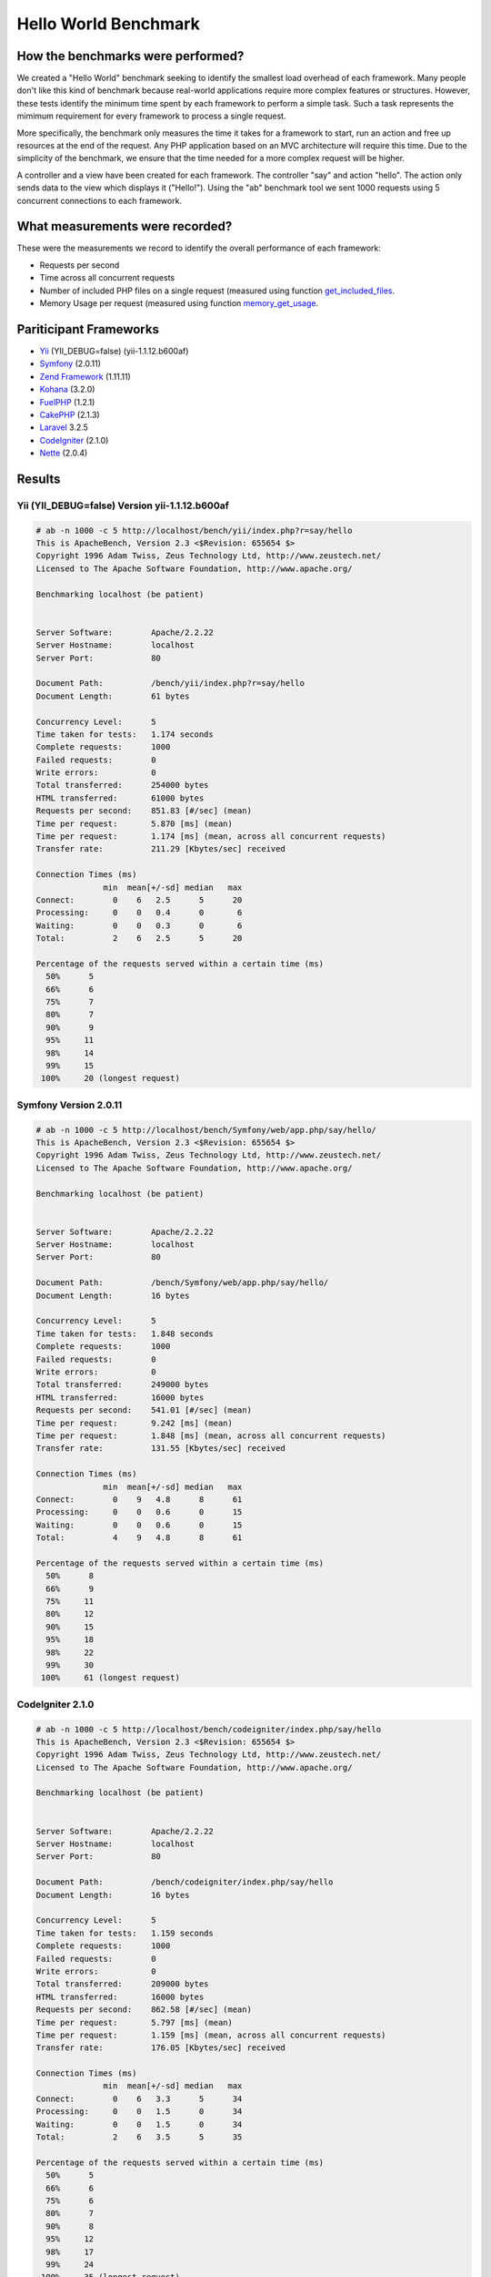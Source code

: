 Hello World Benchmark
=====================

How the benchmarks were performed?
----------------------------------

We created a "Hello World" benchmark seeking to identify the smallest load overhead of each framework. Many people don't like this kind of benchmark because real-world applications require more complex features or structures. However, these tests identify the minimum time spent by each framework to perform a simple task. Such a task represents the mimimum requirement for every framework to process a single request.

More specifically, the benchmark only measures the time it takes for a framework to start, run an action and free up resources at the end of the request. Any PHP application based on an MVC architecture will require this time. Due to the simplicity of the benchmark, we ensure that the time needed for a more complex request will be higher.

A controller and a view have been created for each framework. The controller "say" and action "hello". The action only sends data to the view which displays it ("Hello!"). Using the "ab" benchmark tool we sent 1000 requests using 5 concurrent connections to each framework.

What measurements were recorded?
--------------------------------
These were the measurements we record to identify the overall performance of each framework:

* Requests per second
* Time across all concurrent requests
* Number of included PHP files on a single request (measured using function get_included_files_.
* Memory Usage per request (measured using function memory_get_usage_.

Pariticipant Frameworks
-----------------------

* Yii_ (YII_DEBUG=false) (yii-1.1.12.b600af)
* Symfony_ (2.0.11)
* `Zend Framework`_ (1.11.11)
* Kohana_ (3.2.0)
* FuelPHP_ (1.2.1)
* CakePHP_ (2.1.3)
* Laravel_ 3.2.5
* CodeIgniter_ (2.1.0)
* Nette_ (2.0.4)

Results
-------

Yii (YII_DEBUG=false) Version yii-1.1.12.b600af
^^^^^^^^^^^^^^^^^^^^^^^^^^^^^^^^^^^^^^^^^^^^^^^


.. code-block:: php

	# ab -n 1000 -c 5 http://localhost/bench/yii/index.php?r=say/hello
	This is ApacheBench, Version 2.3 <$Revision: 655654 $>
	Copyright 1996 Adam Twiss, Zeus Technology Ltd, http://www.zeustech.net/
	Licensed to The Apache Software Foundation, http://www.apache.org/

	Benchmarking localhost (be patient)


	Server Software:        Apache/2.2.22
	Server Hostname:        localhost
	Server Port:            80

	Document Path:          /bench/yii/index.php?r=say/hello
	Document Length:        61 bytes

	Concurrency Level:      5
	Time taken for tests:   1.174 seconds
	Complete requests:      1000
	Failed requests:        0
	Write errors:           0
	Total transferred:      254000 bytes
	HTML transferred:       61000 bytes
	Requests per second:    851.83 [#/sec] (mean)
	Time per request:       5.870 [ms] (mean)
	Time per request:       1.174 [ms] (mean, across all concurrent requests)
	Transfer rate:          211.29 [Kbytes/sec] received

	Connection Times (ms)
	              min  mean[+/-sd] median   max
	Connect:        0    6   2.5      5      20
	Processing:     0    0   0.4      0       6
	Waiting:        0    0   0.3      0       6
	Total:          2    6   2.5      5      20

	Percentage of the requests served within a certain time (ms)
	  50%      5
	  66%      6
	  75%      7
	  80%      7
	  90%      9
	  95%     11
	  98%     14
	  99%     15
	 100%     20 (longest request)

Symfony Version 2.0.11
^^^^^^^^^^^^^^^^^^^^^^

.. code-block:: php

	# ab -n 1000 -c 5 http://localhost/bench/Symfony/web/app.php/say/hello/
	This is ApacheBench, Version 2.3 <$Revision: 655654 $>
	Copyright 1996 Adam Twiss, Zeus Technology Ltd, http://www.zeustech.net/
	Licensed to The Apache Software Foundation, http://www.apache.org/

	Benchmarking localhost (be patient)


	Server Software:        Apache/2.2.22
	Server Hostname:        localhost
	Server Port:            80

	Document Path:          /bench/Symfony/web/app.php/say/hello/
	Document Length:        16 bytes

	Concurrency Level:      5
	Time taken for tests:   1.848 seconds
	Complete requests:      1000
	Failed requests:        0
	Write errors:           0
	Total transferred:      249000 bytes
	HTML transferred:       16000 bytes
	Requests per second:    541.01 [#/sec] (mean)
	Time per request:       9.242 [ms] (mean)
	Time per request:       1.848 [ms] (mean, across all concurrent requests)
	Transfer rate:          131.55 [Kbytes/sec] received

	Connection Times (ms)
	              min  mean[+/-sd] median   max
	Connect:        0    9   4.8      8      61
	Processing:     0    0   0.6      0      15
	Waiting:        0    0   0.6      0      15
	Total:          4    9   4.8      8      61

	Percentage of the requests served within a certain time (ms)
	  50%      8
	  66%      9
	  75%     11
	  80%     12
	  90%     15
	  95%     18
	  98%     22
	  99%     30
	 100%     61 (longest request)

CodeIgniter 2.1.0
^^^^^^^^^^^^^^^^^


.. code-block:: php

	# ab -n 1000 -c 5 http://localhost/bench/codeigniter/index.php/say/hello
	This is ApacheBench, Version 2.3 <$Revision: 655654 $>
	Copyright 1996 Adam Twiss, Zeus Technology Ltd, http://www.zeustech.net/
	Licensed to The Apache Software Foundation, http://www.apache.org/

	Benchmarking localhost (be patient)


	Server Software:        Apache/2.2.22
	Server Hostname:        localhost
	Server Port:            80

	Document Path:          /bench/codeigniter/index.php/say/hello
	Document Length:        16 bytes

	Concurrency Level:      5
	Time taken for tests:   1.159 seconds
	Complete requests:      1000
	Failed requests:        0
	Write errors:           0
	Total transferred:      209000 bytes
	HTML transferred:       16000 bytes
	Requests per second:    862.58 [#/sec] (mean)
	Time per request:       5.797 [ms] (mean)
	Time per request:       1.159 [ms] (mean, across all concurrent requests)
	Transfer rate:          176.05 [Kbytes/sec] received

	Connection Times (ms)
	              min  mean[+/-sd] median   max
	Connect:        0    6   3.3      5      34
	Processing:     0    0   1.5      0      34
	Waiting:        0    0   1.5      0      34
	Total:          2    6   3.5      5      35

	Percentage of the requests served within a certain time (ms)
	  50%      5
	  66%      6
	  75%      6
	  80%      7
	  90%      8
	  95%     12
	  98%     17
	  99%     24
	 100%     35 (longest request)


Kohana 3.2.0
^^^^^^^^^^^^

.. code-block:: php

	# ab -n 1000 -c 5 http://localhost/bench/kohana/index.php/say/hello
	This is ApacheBench, Version 2.3 <$Revision: 655654 $>
	Copyright 1996 Adam Twiss, Zeus Technology Ltd, http://www.zeustech.net/
	Licensed to The Apache Software Foundation, http://www.apache.org/

	Benchmarking localhost (be patient)


	Server Software:        Apache/2.2.22
	Server Hostname:        localhost
	Server Port:            80

	Document Path:          /bench/kohana/index.php/say/hello
	Document Length:        15 bytes

	Concurrency Level:      5
	Time taken for tests:   1.375 seconds
	Complete requests:      1000
	Failed requests:        0
	Write errors:           0
	Total transferred:      223000 bytes
	HTML transferred:       15000 bytes
	Requests per second:    727.07 [#/sec] (mean)
	Time per request:       6.877 [ms] (mean)
	Time per request:       1.375 [ms] (mean, across all concurrent requests)
	Transfer rate:          158.34 [Kbytes/sec] received

	Connection Times (ms)
	              min  mean[+/-sd] median   max
	Connect:        0    7   3.3      6      37
	Processing:     0    0   0.6      0      10
	Waiting:        0    0   0.4      0       6
	Total:          3    7   3.3      6      37

	Percentage of the requests served within a certain time (ms)
	  50%      6
	  66%      7
	  75%      8
	  80%      8
	  90%     10
	  95%     13
	  98%     16
	  99%     20
	 100%     37 (longest request)


Fuel 1.2.1
^^^^^^^^^^

.. code-block:: php

	# ab -n 1000 -c 5 http://localhost/bench/fuel/say/hello
	This is ApacheBench, Version 2.3 <$Revision: 655654 $>
	Copyright 1996 Adam Twiss, Zeus Technology Ltd, http://www.zeustech.net/
	Licensed to The Apache Software Foundation, http://www.apache.org/

	Benchmarking localhost (be patient)


	Server Software:        Apache/2.2.22
	Server Hostname:        localhost
	Server Port:            80

	Document Path:          /bench/fuel/public/say/hello
	Document Length:        16 bytes

	Concurrency Level:      5
	Time taken for tests:   1.759 seconds
	Complete requests:      1000
	Failed requests:        0
	Write errors:           0
	Total transferred:      209000 bytes
	HTML transferred:       16000 bytes
	Requests per second:    568.41 [#/sec] (mean)
	Time per request:       8.796 [ms] (mean)
	Time per request:       1.759 [ms] (mean, across all concurrent requests)
	Transfer rate:          116.01 [Kbytes/sec] received

	Connection Times (ms)
	              min  mean[+/-sd] median   max
	Connect:        0    9   4.3      8      51
	Processing:     0    0   1.3      0      34
	Waiting:        0    0   1.3      0      34
	Total:          4    9   4.4      8      51

	Percentage of the requests served within a certain time (ms)
	  50%      8
	  66%      9
	  75%     10
	  80%     11
	  90%     13
	  95%     17
	  98%     22
	  99%     26
	 100%     51 (longest request)

Cake 2.1.3
^^^^^^^^^^

.. code-block:: php

	# ab -n 10 -c 5 http://localhost/bench/cake/say/hello
	This is ApacheBench, Version 2.3 <$Revision: 655654 $>
	Copyright 1996 Adam Twiss, Zeus Technology Ltd, http://www.zeustech.net/
	Licensed to The Apache Software Foundation, http://www.apache.org/

	Benchmarking localhost (be patient).....done


	Server Software:        Apache/2.2.22
	Server Hostname:        localhost
	Server Port:            80

	Document Path:          /bench/cake/say/hello
	Document Length:        16 bytes

	Concurrency Level:      5
	Time taken for tests:   30.051 seconds
	Complete requests:      10
	Failed requests:        0
	Write errors:           0
	Total transferred:      1680 bytes
	HTML transferred:       160 bytes
	Requests per second:    0.33 [#/sec] (mean)
	Time per request:       15025.635 [ms] (mean)
	Time per request:       3005.127 [ms] (mean, across all concurrent requests)
	Transfer rate:          0.05 [Kbytes/sec] received

	Connection Times (ms)
	              min  mean[+/-sd] median   max
	Connect:        0    2   3.6      0      11
	Processing: 15009 15020   9.8  15019   15040
	Waiting:        9   21   7.9     25      33
	Total:      15009 15022   8.9  15021   15040

	Percentage of the requests served within a certain time (ms)
	  50%  15021
	  66%  15024
	  75%  15024
	  80%  15032
	  90%  15040
	  95%  15040
	  98%  15040
	  99%  15040
	 100%  15040 (longest request)

Zend Framework 1.11.11
^^^^^^^^^^^^^^^^^^^^^^

.. code-block:: php

	# ab -n 10 -c 5 http://localhost/bench/zendfw/public/say/hello
	This is ApacheBench, Version 2.3 <$Revision: 655654 $>
	Copyright 1996 Adam Twiss, Zeus Technology Ltd, http://www.zeustech.net/
	Licensed to The Apache Software Foundation, http://www.apache.org/

	Benchmarking localhost (be patient)


	Server Software:        Apache/2.2.22
	Server Hostname:        localhost
	Server Port:            80

	Document Path:          /bench/zendfw/public/say/hello
	Document Length:        16 bytes

	Concurrency Level:      5
	Time taken for tests:   3.086 seconds
	Complete requests:      1000
	Failed requests:        0
	Write errors:           0
	Total transferred:      209000 bytes
	HTML transferred:       16000 bytes
	Requests per second:    324.02 [#/sec] (mean)
	Time per request:       15.431 [ms] (mean)
	Time per request:       3.086 [ms] (mean, across all concurrent requests)
	Transfer rate:          66.13 [Kbytes/sec] received

	Connection Times (ms)
	              min  mean[+/-sd] median   max
	Connect:        0   15   6.1     14      61
	Processing:     0    0   1.7      0      37
	Waiting:        0    0   1.7      0      36
	Total:          8   15   6.1     14      61

	Percentage of the requests served within a certain time (ms)
	  50%     14
	  66%     16
	  75%     17
	  80%     18
	  90%     23
	  95%     27
	  98%     33
	  99%     37
	 100%     61 (longest request)

Laravel 3.2.5
^^^^^^^^^^^^^

.. code-block:: php

	This is ApacheBench, Version 2.3 <$Revision: 655654 $>
	Copyright 1996 Adam Twiss, Zeus Technology Ltd, http://www.zeustech.net/
	Licensed to The Apache Software Foundation, http://www.apache.org/

	Benchmarking localhost (be patient)


	Server Software:        Apache/2.2.22
	Server Hostname:        localhost
	Server Port:            80

	Document Path:          /bench/laravel/public/say/hello
	Document Length:        15 bytes

	Concurrency Level:      5
	Time taken for tests:   2.353 seconds
	Complete requests:      1000
	Failed requests:        0
	Write errors:           0
	Total transferred:      831190 bytes
	HTML transferred:       15000 bytes
	Requests per second:    424.97 [#/sec] (mean)
	Time per request:       11.765 [ms] (mean)
	Time per request:       2.353 [ms] (mean, across all concurrent requests)
	Transfer rate:          344.96 [Kbytes/sec] received

	Connection Times (ms)
	              min  mean[+/-sd] median   max
	Connect:        0   12   5.6     10      56
	Processing:     0    0   0.6      0      10
	Waiting:        0    0   0.5      0      10
	Total:          5   12   5.6     10      56

	Percentage of the requests served within a certain time (ms)
	  50%     10
	  66%     12
	  75%     13
	  80%     15
	  90%     18
	  95%     22
	  98%     29
	  99%     36
	 100%     56 (longest request)

Nette 2.0.4
^^^^^^^^^^^

.. code-block:: php

	# ab -n 1000 -c 5 http://localhost/bench/nette/www/index.php

	This is ApacheBench, Version 2.3 <$Revision: 655654 $>
	Copyright 1996 Adam Twiss, Zeus Technology Ltd, http://www.zeustech.net/
	Licensed to The Apache Software Foundation, http://www.apache.org/

	Benchmarking localhost (be patient)


	Server Software:        Apache/2.2.22
	Server Hostname:        localhost
	Server Port:            80

	Document Path:          /bench/helloworld/nette/www/index.php
	Document Length:        205 bytes

	Concurrency Level:      5
	Time taken for tests:   3.569 seconds
	Complete requests:      1000
	Failed requests:        0
	Write errors:           0
	Total transferred:      448000 bytes
	HTML transferred:       205000 bytes
	Requests per second:    280.18 [#/sec] (mean)
	Time per request:       17.846 [ms] (mean)
	Time per request:       3.569 [ms] (mean, across all concurrent requests)
	Transfer rate:          122.58 [Kbytes/sec] received

	Connection Times (ms)
	              min  mean[+/-sd] median   max
	Connect:        0   18   6.6     16      63
	Processing:     0    0   1.0      0      20
	Waiting:        0    0   1.0      0      20
	Total:          9   18   6.6     16      63

	Percentage of the requests served within a certain time (ms)
	  50%     16
	  66%     19
	  75%     20
	  80%     22
	  90%     27
	  95%     31
	  98%     37
	  99%     39
	 100%     63 (longest request)


Phalcon Version 0.5.0
^^^^^^^^^^^^^^^^^^^^^

.. code-block:: php

	# ab -n 1000 -c 5 http://localhost/bench/phalcon/index.php?_url=/say/hello
	This is ApacheBench, Version 2.3 <$Revision: 655654 $>
	Copyright 1996 Adam Twiss, Zeus Technology Ltd, http://www.zeustech.net/
	Licensed to The Apache Software Foundation, http://www.apache.org/

	Benchmarking localhost (be patient)


	Server Software:        Apache/2.2.22
	Server Hostname:        localhost
	Server Port:            80

	Document Path:          /bench/phalcon/index.php?_url=/say/hello
	Document Length:        16 bytes

	Concurrency Level:      5
	Time taken for tests:   0.419 seconds
	Complete requests:      1000
	Failed requests:        0
	Write errors:           0
	Total transferred:      209000 bytes
	HTML transferred:       16000 bytes
	Requests per second:    2386.74 [#/sec] (mean)
	Time per request:       2.095 [ms] (mean)
	Time per request:       0.419 [ms] (mean, across all concurrent requests)
	Transfer rate:          487.14 [Kbytes/sec] received

	Connection Times (ms)
	              min  mean[+/-sd] median   max
	Connect:        0    2   1.1      2      17
	Processing:     0    0   0.1      0       3
	Waiting:        0    0   0.1      0       2
	Total:          1    2   1.1      2      17

	Percentage of the requests served within a certain time (ms)
	  50%      2
	  66%      2
	  75%      2
	  80%      2
	  90%      3
	  95%      4
	  98%      5
	  99%      7
	 100%     17 (longest request)


Graphs
^^^^^^

The first graph shows how many requests per second each framework was able to accept. The second shows the average time across all concurrent requests.


.. raw:: html

	<script type="text/javascript" src="https://www.google.com/jsapi"></script>
	<script type="text/javascript">
		google.load("visualization", "1", {packages:["corechart"]});
		google.setOnLoadCallback(drawChart);

		function drawChart() {

			var data = new google.visualization.DataTable();
			data.addColumn('string', 'Framework');
			data.addColumn('number', 'Requests per second');
			data.addRows([
				['Nette', 280.18],
				['Zend', 324.02],
				['Laravel', 424.97],
				['Symfony', 541.01],
				['Fuel', 568.41],
				['Kohana', 727.07],
				['Yii', 762.55],
				['CodeIgniter', 862.58],
				['Phalcon', 2386.74]
			]);

			var options = {
				title: 'Framework / Requests per second (#/sec) [more is better]',
				colors: ['#3366CC'],
				animation: {
					duration: 0.5
				},
				fontSize: 12,
				chartArea: {
					width: '600px'
				}
			};

			var chart = new google.visualization.ColumnChart(document.getElementById('rps_div'));
			chart.draw(data, options);

			var data = new google.visualization.DataTable();
			data.addColumn('string', 'Framework');
			data.addColumn('number', 'Time per Request');
			data.addRows([
				['Nette', 3.569],
				['Zend', 3.086],
				['Laravel', 2.353],
				['Symfony', 1.848],
				['Fuel', 1.759],
				['Kohana', 1.375],
				['Yii', 1.174],
				['CodeIgniter', 1.159],
				['Phalcon', 0.419]
			]);

			var options = {
				title: 'Framework / Time per Request (mean, across all concurrent requests) [less is better]',
				colors: ['#3366CC'],
				fontSize: 11
			};

			var chart = new google.visualization.ColumnChart(document.getElementById('tpr_div'));
			chart.draw(data, options);

			var data = new google.visualization.DataTable();
			data.addColumn('string', 'Framework');
			data.addColumn('number', 'Memory Usage (MB)');
			data.addRows([
				['Nette', 3.5],
				['Zend', 1.75],
                ['Symfony', 1.5],
                ['Yii', 1.5],
                ['Laravel', 1.25],
				['Kohana', 1.25],
				['CodeIgniter', 1.1],
				['Fuel', 1.0],
				['Phalcon', 0.75]
			]);

			var options = {
				title: 'Framework / Memory Usage (mean, megabytes per request) [less is better]',
				colors: ['#3366CC'],
				fontSize: 11
			};

			var chart = new google.visualization.ColumnChart(document.getElementById('mpr_div'));
			chart.draw(data, options);

			var data = new google.visualization.DataTable();
			data.addColumn('string', 'Framework');
			data.addColumn('number', 'Number of included PHP files');
			data.addRows([
                ['Zend', 66],
                ['Laravel', 46],
                ['Kohana', 46],
                ['Fuel', 30],
				['Yii', 27],
				['CodeIgniter', 23],
				['Symfony', 18],
				['Nette', 7],
				['Phalcon', 4]
			]);

			var options = {
				title: 'Framework / Number of included PHP files (mean, number on a single request) [less is better]',
				colors: ['#3366CC'],
				fontSize: 11
			};

			var chart = new google.visualization.ColumnChart(document.getElementById('nfi_div'));
			chart.draw(data, options);

		}
	</script>
	<div align="center">
		<div id="rps_div" style="width: 600px; height: 400px; position: relative; "><iframe name="Drawing_Frame_31166" id="Drawing_Frame_31166" width="600" height="400" frameborder="0" scrolling="no" marginheight="0" marginwidth="0"></iframe><div></div></div>
		<div id="tpr_div" style="width: 600px; height: 400px; position: relative; "><iframe name="Drawing_Frame_89467" id="Drawing_Frame_89467" width="600" height="400" frameborder="0" scrolling="no" marginheight="0" marginwidth="0"></iframe><div></div></div>
		<div id="nfi_div" style="width: 600px; height: 400px; position: relative; "><iframe name="Drawing_Frame_49746" id="Drawing_Frame_49746" width="600" height="400" frameborder="0" scrolling="no" marginheight="0" marginwidth="0"></iframe><div></div></div>
		<div id="mpr_div" style="width: 600px; height: 400px; position: relative; "><iframe name="Drawing_Frame_77939" id="Drawing_Frame_77939" width="600" height="400" frameborder="0" scrolling="no" marginheight="0" marginwidth="0"></iframe><div></div></div>
	</div>

Conclusion
----------

The compiled nature of Phalcon offers extraordinary performance that outperforms all other frameworks measured in these benchmarks.

.. _get_included_files: http://www.php.net/manual/en/function.get-included-files.php
.. _memory_get_usage: http://php.net/manual/en/function.memory-get-usage.php
.. _Yii: http://www.yiiframework.com/
.. _Symfony: http://symfony.com/
.. _CodeIgniter: http://codeigniter.com/
.. _Kohana: http://kohanaframework.org/index
.. _FuelPHP: http://fuelphp.com/
.. _CakePHP: http://cakephp.org/
.. _Laravel: http://www.laravel.com/
.. _Zend Framework: http://framework.zend.com
.. _Nette: http://nette.org/

